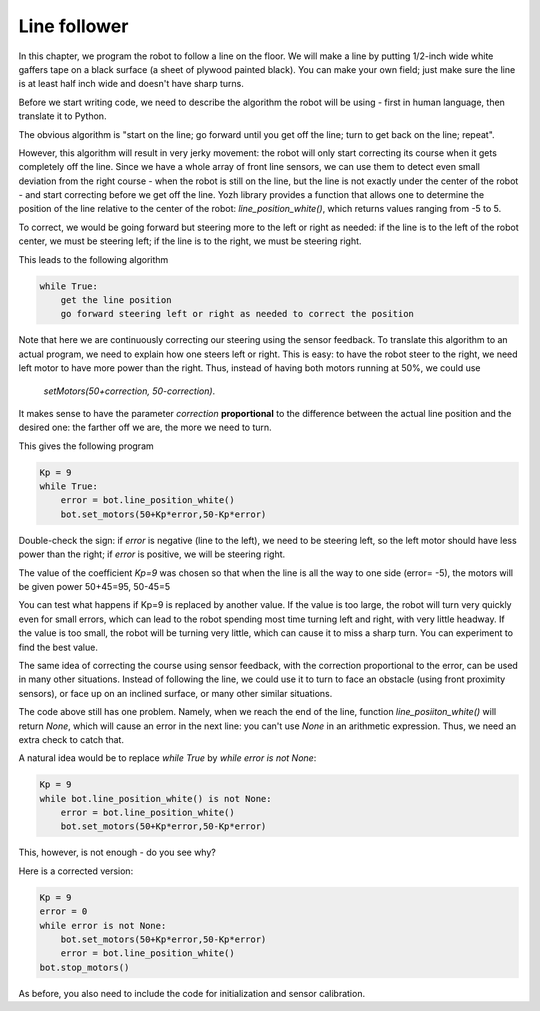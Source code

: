 Line follower
=============

In this chapter, we program the robot to follow a line on the floor.
We will make a line by putting 1/2-inch wide
white gaffers tape on a black surface (a sheet of plywood painted black).
You can make your own field; just make sure the line is at least half  inch
wide and doesn't have sharp turns.

Before we start writing code, we need to describe the algorithm the robot
will be using - first in human language, then translate it to Python.

The obvious algorithm is "start on the line; go forward until you get off
the line; turn to get back on the
line; repeat".

However, this algorithm will result in very jerky movement: the robot
will only start correcting its course when it gets completely off the line.
Since we have a whole array of front line sensors, we can use them
to detect even small deviation from the right course - when the robot is still
on the line, but the line is not exactly under the center of the robot - and start
correcting before we get off the line. Yozh library provides a function that allows one
to determine the position of the line relative to the center of the robot:
`line_position_white()`, which returns values ranging from -5 to 5.

To correct, we would be going forward but
steering more to the left or right as needed: if the line is to the left of the robot
center, we must be steering left; if the line is to the right, we must be steering right.

This leads to the following algorithm

.. code-block:: python

    while True:
        get the line position
        go forward steering left or right as needed to correct the position

Note that here we are continuously correcting our steering using the sensor
feedback.  To translate this algorithm to an actual program, we need to
explain how one steers left or right.  This is easy: to have the robot
steer to the right, we need left motor to have more power than the right.
Thus, instead of having both motors running at 50%, we could use
 `setMotors(50+correction, 50-correction)`.
It makes sense to have the parameter `correction`  **proportional** to the
difference between the actual line position and the desired one: the
farther off we are,  the more we need to turn.

This gives the following program


.. code-block:: python

    Kp = 9
    while True:
        error = bot.line_position_white()
        bot.set_motors(50+Kp*error,50-Kp*error)

Double-check the sign: if `error` is negative (line to the left), we need to
be steering left, so the left motor should have less  power than the right;
if `error` is positive, we will be steering right.

The value of the coefficient `Kp=9` was chosen so that when the line is
all the way to one side (error= -5), the motors will be given power
50+45=95, 50-45=5


You can test what happens if Kp=9 is replaced by another value. If the
value is too large, the robot will turn very quickly even for small
errors, which can lead to the robot spending most time turning left
and right, with very little headway. If the value is too small, the
robot will be turning very little, which can cause it to miss a sharp
turn. You can experiment to find the best value.

The same idea of correcting the course using sensor feedback, with
the correction proportional to the error, can be used in many
other situations. Instead of following the line, we could use it
to turn to  face an obstacle (using front proximity sensors), or
face up on an inclined surface, or many other similar situations.


The code above still has one problem. Namely, when we reach the end of the
line, function `line_posiiton_white()` will return `None`, which will cause
an error in the next line: you can't use `None` in an arithmetic expression.
Thus, we need an extra check to catch that.

A natural idea would be to replace `while True` by `while error is not None`:

.. code-block:: python

    Kp = 9
    while bot.line_position_white() is not None:
        error = bot.line_position_white()
        bot.set_motors(50+Kp*error,50-Kp*error)

This, however, is not enough - do you see why?

Here is a corrected version:


.. code-block:: python

    Kp = 9
    error = 0
    while error is not None:
        bot.set_motors(50+Kp*error,50-Kp*error)
        error = bot.line_position_white()
    bot.stop_motors()

As before, you also need to include the code for initialization and sensor
calibration.

